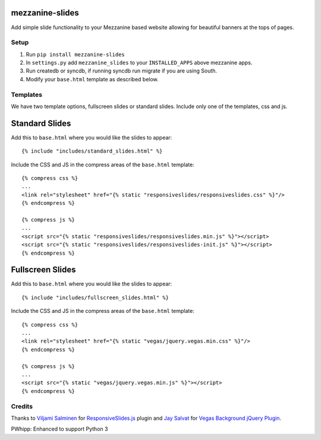 mezzanine-slides
================

Add simple slide functionality to your Mezzanine based website allowing for
beautiful banners at the tops of pages.


Setup
-----

1. Run ``pip install mezzanine-slides``
2. In ``settings.py`` add ``mezzanine_slides`` to your ``INSTALLED_APPS`` above
   mezzanine apps.
3. Run createdb or syncdb, if running syncdb run migrate if you are using South.
4. Modify your ``base.html`` template as described below.


Templates
---------

We have two template options, fullscreen slides or standard slides. Include
only one of the templates, css and js.


Standard Slides
===============

Add this to ``base.html`` where you would like the slides to appear::

  {% include "includes/standard_slides.html" %}

Include the CSS and JS in the compress areas of the ``base.html`` template::

  {% compress css %}
  ...
  <link rel="stylesheet" href="{% static "responsiveslides/responsiveslides.css" %}"/>
  {% endcompress %}

  {% compress js %}
  ...
  <script src="{% static "responsiveslides/responsiveslides.min.js" %}"></script>
  <script src="{% static "responsiveslides/responsiveslides-init.js" %}"></script>
  {% endcompress %}


Fullscreen Slides
==================

Add this to ``base.html`` where you would like the slides to appear::

  {% include "includes/fullscreen_slides.html" %}

Include the CSS and JS in the compress areas of the ``base.html`` template::

  {% compress css %}
  ...
  <link rel="stylesheet" href="{% static "vegas/jquery.vegas.min.css" %}"/>
  {% endcompress %}

  {% compress js %}
  ...
  <script src="{% static "vegas/jquery.vegas.min.js" %}"></script>
  {% endcompress %}


Credits
-------

Thanks to `Viljami Salminen`_ for `ResponsiveSlides.js`_ plugin and
`Jay Salvat`_ for `Vegas Background jQuery Plugin`_.

PWhipp: Enhanced to support Python 3


.. Links

.. _Viljami Salminen: http://viljamis.com/
.. _ResponsiveSlides.js: http://responsive-slides.viljamis.com/
.. _Jay Salvat: http://jaysalvat.com/
.. _Vegas Background jQuery Plugin: http://vegas.jaysalvat.com/

